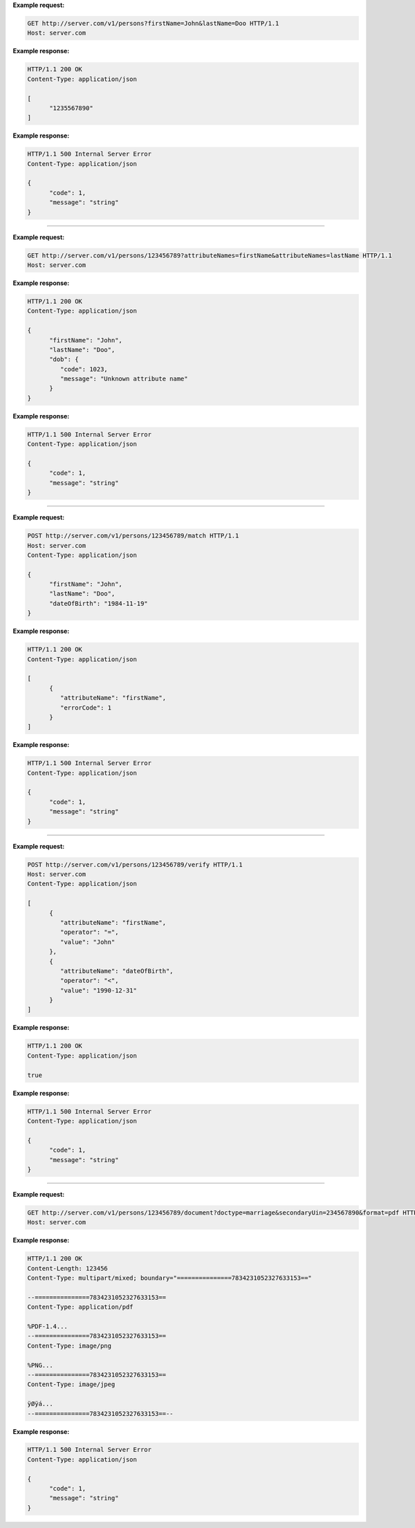 
.. http:get:: /v1/persons

   Retrieve a UIN based on a set of attributes. This service is used when the UIN is unknown.

   The request body should contain a list of attributes and their value, formatted as a json dictionary.

   :query object attributes: The attributes used to retrieve the UIN
   :status 200: All UIN found (a json formatted list of at least one UIN)
   :status 401: Client must be authenticated
   :status 403: Service forbidden
   :status 404: No UIN found
   :status 500: Unexpected error (See :ref:`error`)

**Example request:**

.. sourcecode:: http

   GET http://server.com/v1/persons?firstName=John&lastName=Doo HTTP/1.1
   Host: server.com

**Example response:**

.. sourcecode:: http

   HTTP/1.1 200 OK
   Content-Type: application/json

   [
         "1235567890"
   ]

**Example response:**

.. sourcecode:: http

   HTTP/1.1 500 Internal Server Error
   Content-Type: application/json

   {
         "code": 1,
         "message": "string"
   }

-----

.. http:get:: /v1/persons/{uin}

   Retrieve attributes for a person.

   :param string uin: Unique Identity Number
   :query array attributeNames: The names of the attributes requested for this person
   :status 200: Requested attributes values or :ref:`error` description.
   :status 401: Client must be authenticated
   :status 403: Service forbidden
   :status 404: Unknown uin
   :status 500: Unexpected error (See :ref:`error`)

**Example request:**

.. sourcecode:: http

   GET http://server.com/v1/persons/123456789?attributeNames=firstName&attributeNames=lastName HTTP/1.1
   Host: server.com

**Example response:**

.. sourcecode:: http

   HTTP/1.1 200 OK
   Content-Type: application/json

   {
         "firstName": "John",
         "lastName": "Doo",
         "dob": {
            "code": 1023,
            "message": "Unknown attribute name"
         }
   }

**Example response:**

.. sourcecode:: http

   HTTP/1.1 500 Internal Server Error
   Content-Type: application/json

   {
         "code": 1,
         "message": "string"
   }

----

.. http:post:: /v1/persons/{uin}/match

   Match person attributes. This service is used to check the value of attributes without exposing private data.

   The request body should contain a list of attributes and their value, formatted as a json dictionary.

   :param string uin: Unique Identity Number
   :status 200: Information about non matching attributes. Returns a list of matching result (See :ref:`matching-error`)
      An empty list indicates all attributes were matching.
   :status 401: Client must be authenticated
   :status 403: Service forbidden
   :status 404: Unknown uin
   :status 500: Unexpected error (See :ref:`error`)

**Example request:**

.. sourcecode:: http

   POST http://server.com/v1/persons/123456789/match HTTP/1.1
   Host: server.com
   Content-Type: application/json

   {
         "firstName": "John",
         "lastName": "Doo",
         "dateOfBirth": "1984-11-19"
   }

**Example response:**

.. sourcecode:: http

   HTTP/1.1 200 OK
   Content-Type: application/json

   [
         {
            "attributeName": "firstName",
            "errorCode": 1
         }
   ]

**Example response:**

.. sourcecode:: http

   HTTP/1.1 500 Internal Server Error
   Content-Type: application/json

   {
         "code": 1,
         "message": "string"
   }

----

.. http:post:: /v1/persons/{uin}/verify

   Evaluate expressions (See :ref:`expression`) on person attributes.
   This service is used to evaluate simple expressions on
   person's attributes without exposing private data.

   The request body should contain a list of :ref:`expression`.

   :param string uin: Unique Identity Number
   :status 200: The expressions are all true (``true`` is returned) or one is false (``false`` is returned)
   :status 401: Client must be authenticated
   :status 403: Forbidden access. The service is forbidden or one of the attributes is forbidden.
   :status 404: Unknown uin
   :status 500: Unexpected error (See :ref:`error`)

**Example request:**

.. sourcecode:: http

   POST http://server.com/v1/persons/123456789/verify HTTP/1.1
   Host: server.com
   Content-Type: application/json

   [
         {
            "attributeName": "firstName",
            "operator": "=",
            "value": "John"
         },
         {
            "attributeName": "dateOfBirth",
            "operator": "<",
            "value": "1990-12-31"
         }
   ]

**Example response:**

.. sourcecode:: http

   HTTP/1.1 200 OK
   Content-Type: application/json

   true

**Example response:**

.. sourcecode:: http

   HTTP/1.1 500 Internal Server Error
   Content-Type: application/json

   {
         "code": 1,
         "message": "string"
   }

----

.. http:get:: /v1/persons/{uin}/document

   Retrieve in an unstructured format (PDF, image) a document such as a marriage certificate.

   :param string uin: Unique Identity Number
   :query string secondaryUin: Unique Identity Number of a second person linked to the requested document.
      Example: wife, husband
   :query string doctype: The type of document
   :query string format: The expected format of the document.
      If the document is not available at this format, it must be converted.
      TBD: one format for certificate data.
   :status 200: The document(s) is/are found and returned, as binary data in a MIME multipart structure.
   :status 401: Client must be authenticated
   :status 403: Service forbidden
   :status 404: Unknown uin
   :status 415: Unsupported format
   :status 500: Unexpected error (See :ref:`error`)

**Example request:**

.. sourcecode:: http

   GET http://server.com/v1/persons/123456789/document?doctype=marriage&secondaryUin=234567890&format=pdf HTTP/1.1
   Host: server.com

**Example response:**

.. sourcecode:: http

   HTTP/1.1 200 OK
   Content-Length: 123456
   Content-Type: multipart/mixed; boundary="===============7834231052327633153=="

   --===============7834231052327633153==
   Content-Type: application/pdf

   %PDF-1.4...
   --===============7834231052327633153==
   Content-Type: image/png

   %PNG...
   --===============7834231052327633153==
   Content-Type: image/jpeg

   ÿØÿá...
   --===============7834231052327633153==--

**Example response:**

.. sourcecode:: http

   HTTP/1.1 500 Internal Server Error
   Content-Type: application/json

   {
         "code": 1,
         "message": "string"
   }

